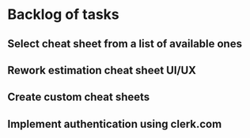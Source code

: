 #+author: FPSD

* Backlog of tasks

** Select cheat sheet from a list of available ones

** Rework estimation cheat sheet UI/UX

** Create custom cheat sheets

** Implement authentication using clerk.com
